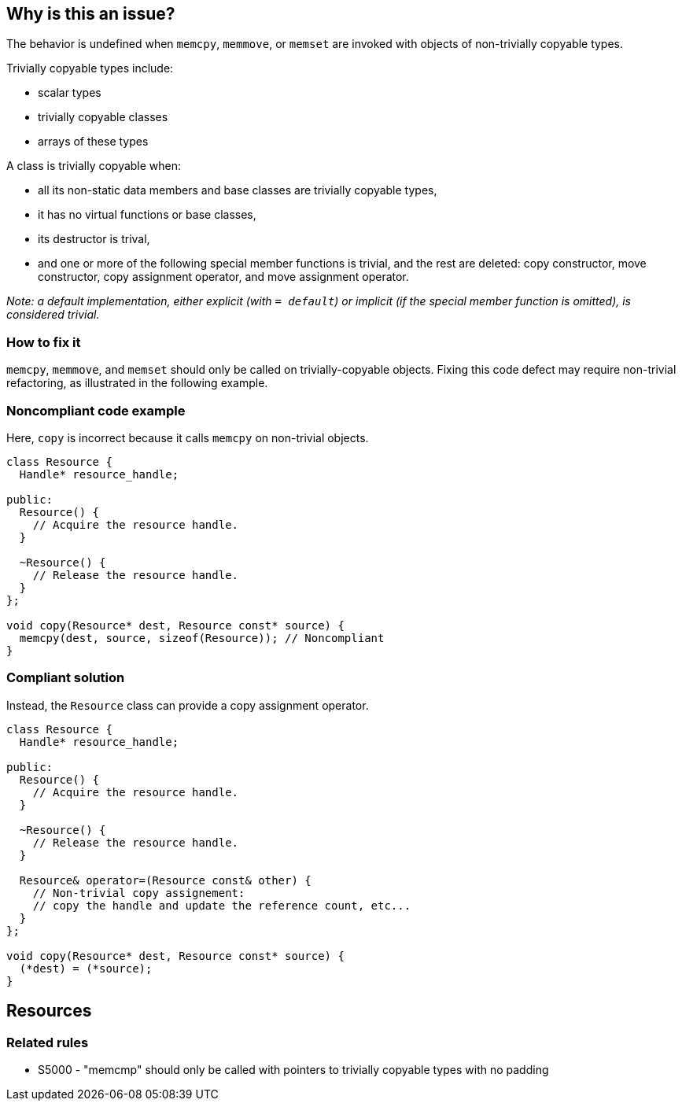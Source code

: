 == Why is this an issue?

The behavior is undefined when `memcpy`, `memmove`, or `memset` are invoked with objects of non-trivially copyable types.

Trivially copyable types include:

 * scalar types
 * trivially copyable classes
 * arrays of these types
// Ignoring cv-qualified versions of these types here for brevity.

A class is trivially copyable when:

 * all its non-static data members and base classes are trivially copyable types,
 * it has no virtual functions or base classes,
 * its destructor is trival,
 * and one or more of the following special member functions is trivial, and the rest are deleted: copy constructor, move constructor, copy assignment operator, and move assignment operator.

_Note: a default implementation, either explicit (with `= default`) or implicit (if the special member function is omitted), is considered trivial._

=== How to fix it

`memcpy`, `memmove`, and `memset` should only be called on trivially-copyable objects.
Fixing this code defect may require non-trivial refactoring, as illustrated in the following example.

=== Noncompliant code example

Here, `copy` is incorrect because it calls `memcpy` on non-trivial objects.

[source,cpp,diff-id=1,diff-type=noncompliant]
----
class Resource {
  Handle* resource_handle;

public:
  Resource() {
    // Acquire the resource handle.
  }

  ~Resource() {
    // Release the resource handle.
  }
};

void copy(Resource* dest, Resource const* source) {
  memcpy(dest, source, sizeof(Resource)); // Noncompliant
}
----

=== Compliant solution

Instead, the `Resource` class can provide a copy assignment operator.

[source,cpp,diff-id=1,diff-type=compliant]
----
class Resource {
  Handle* resource_handle;

public:
  Resource() {
    // Acquire the resource handle.
  }

  ~Resource() {
    // Release the resource handle.
  }

  Resource& operator=(Resource const& other) {
    // Non-trivial copy assignement:
    // copy the handle and update the reference count, etc...
  }
};

void copy(Resource* dest, Resource const* source) {
  (*dest) = (*source);
}
----

== Resources

=== Related rules

* S5000 - "memcmp" should only be called with pointers to trivially copyable types with no padding

ifdef::env-github,rspecator-view[]

'''
== Implementation Specification
(visible only on this page)

=== Message

Use constructors or assignment operators, XXX is not trivially copyable.


'''
== Comments And Links
(visible only on this page)

=== on 6 Nov 2018, 20:32:24 Ann Campbell wrote:
Double-check my changes please, [~loic.joly]

endif::env-github,rspecator-view[]

